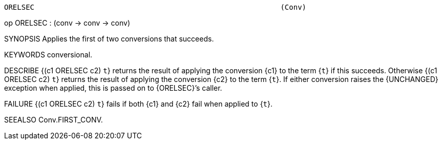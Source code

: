 ----------------------------------------------------------------------
ORELSEC                                                         (Conv)
----------------------------------------------------------------------
op ORELSEC : (conv -> conv -> conv)

SYNOPSIS
Applies the first of two conversions that succeeds.

KEYWORDS
conversional.

DESCRIBE
{(c1 ORELSEC c2) ``t``} returns the result of applying the conversion
{c1} to the term {``t``} if this succeeds.  Otherwise
{(c1 ORELSEC c2) ``t``} returns the result of applying the conversion
{c2} to the term {``t``}.  If either conversion raises the {UNCHANGED}
exception when applied, this is passed on to {ORELSEC}’s caller.

FAILURE
{(c1 ORELSEC c2) ``t``} fails if both {c1} and {c2} fail when applied
to {``t``}.

SEEALSO
Conv.FIRST_CONV.

----------------------------------------------------------------------
